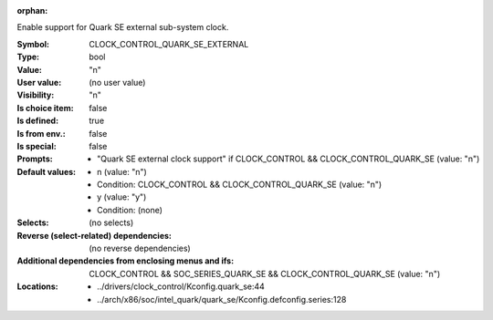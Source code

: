 :orphan:

.. title:: CLOCK_CONTROL_QUARK_SE_EXTERNAL

.. option:: CONFIG_CLOCK_CONTROL_QUARK_SE_EXTERNAL:
.. _CONFIG_CLOCK_CONTROL_QUARK_SE_EXTERNAL:

Enable support for Quark SE external sub-system clock.



:Symbol:           CLOCK_CONTROL_QUARK_SE_EXTERNAL
:Type:             bool
:Value:            "n"
:User value:       (no user value)
:Visibility:       "n"
:Is choice item:   false
:Is defined:       true
:Is from env.:     false
:Is special:       false
:Prompts:

 *  "Quark SE external clock support" if CLOCK_CONTROL && CLOCK_CONTROL_QUARK_SE (value: "n")
:Default values:

 *  n (value: "n")
 *   Condition: CLOCK_CONTROL && CLOCK_CONTROL_QUARK_SE (value: "n")
 *  y (value: "y")
 *   Condition: (none)
:Selects:
 (no selects)
:Reverse (select-related) dependencies:
 (no reverse dependencies)
:Additional dependencies from enclosing menus and ifs:
 CLOCK_CONTROL && SOC_SERIES_QUARK_SE && CLOCK_CONTROL_QUARK_SE (value: "n")
:Locations:
 * ../drivers/clock_control/Kconfig.quark_se:44
 * ../arch/x86/soc/intel_quark/quark_se/Kconfig.defconfig.series:128